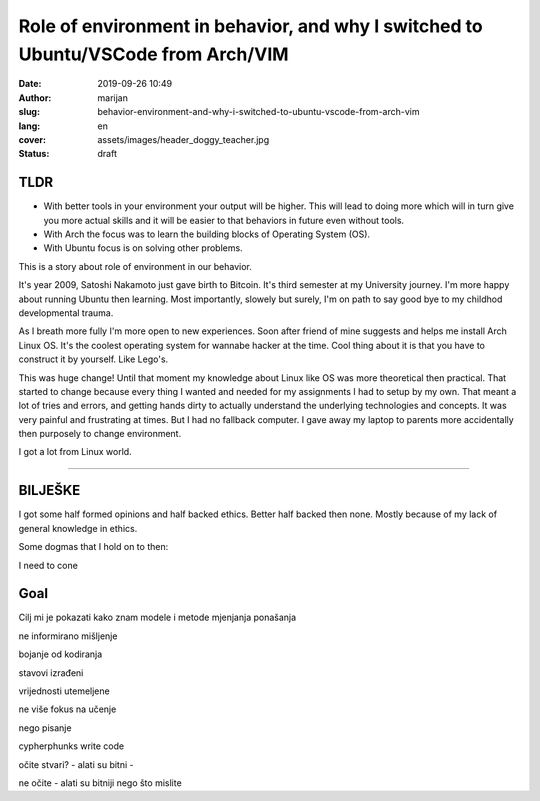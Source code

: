 ###################################################################################
Role of environment in behavior, and why I switched to Ubuntu/VSCode from Arch/VIM
###################################################################################

:date: 2019-09-26 10:49
:author: marijan
:slug: behavior-environment-and-why-i-switched-to-ubuntu-vscode-from-arch-vim
:lang: en
:cover: assets/images/header_doggy_teacher.jpg
:status: draft

TLDR
=====

* With better tools in your environment your output will be higher. This will 
  lead to doing more which will in turn give you more actual skills and
  it will be easier to that behaviors in future even without tools.
* With Arch the focus was to learn the building blocks of Operating System (OS).
* With Ubuntu focus is on solving other problems.

This is a story about role of environment in our behavior.

It's year 2009, Satoshi Nakamoto just gave birth to Bitcoin. It's third
semester at my University journey. I'm more happy about running Ubuntu then
learning. Most importantly, slowely but surely, I'm on path to say good bye
to my childhod developmental trauma.

As I breath more fully I'm more open to new experiences. Soon after friend of
mine suggests and helps me install Arch Linux OS. It's the coolest operating
system for wannabe hacker at the time. Cool thing about it is that you have
to construct it by yourself. Like Lego's. 

This was huge change! Until that moment my knowledge about Linux like
OS was more theoretical then practical. That started to change
because every thing I wanted and needed for my assignments I
had to setup by my own. That meant a lot of tries and errors, and getting
hands dirty to actually understand the underlying technologies and concepts.
It was very painful and frustrating at times. But I had no fallback computer.
I gave away my laptop to parents more accidentally then purposely to change
environment.

.. image:: |static|/assets/images/university-apartment.jpg
   :width: 85 %
   :align: center
   :alt: My small room with PC, laptop and a bed.

I got a lot from Linux world.  



-----


BILJEŠKE
========



I got some half formed opinions and half backed ethics. Better half backed then none.
Mostly because of my lack of general knowledge in ethics.


Some dogmas that I hold on to then:

I need to cone

Goal
======

Cilj mi je pokazati kako znam modele i metode mjenjanja ponašanja




ne informirano mišljenje

bojanje od kodiranja


stavovi izrađeni

vrijednosti utemeljene

ne više fokus na učenje

nego pisanje 

cypherphunks write code 


očite stvari?
- alati su bitni
- 

ne očite 
- alati su bitniji nego što mislite 



